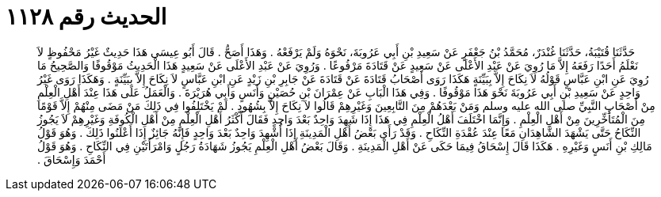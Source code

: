 
= الحديث رقم ١١٢٨

[quote.hadith]
حَدَّثَنَا قُتَيْبَةُ، حَدَّثَنَا غُنْدَرٌ، مُحَمَّدُ بْنُ جَعْفَرٍ عَنْ سَعِيدِ بْنِ أَبِي عَرُوبَةَ، نَحْوَهُ وَلَمْ يَرْفَعْهُ ‏.‏ وَهَذَا أَصَحُّ ‏.‏ قَالَ أَبُو عِيسَى هَذَا حَدِيثٌ غَيْرُ مَحْفُوظٍ لاَ نَعْلَمُ أَحَدًا رَفَعَهُ إِلاَّ مَا رُوِيَ عَنْ عَبْدِ الأَعْلَى عَنْ سَعِيدٍ عَنْ قَتَادَةَ مَرْفُوعًا ‏.‏ وَرُوِيَ عَنْ عَبْدِ الأَعْلَى عَنْ سَعِيدٍ هَذَا الْحَدِيثُ مَوْقُوفًا وَالصَّحِيحُ مَا رُوِيَ عَنِ ابْنِ عَبَّاسٍ قَوْلُهُ لاَ نِكَاحَ إِلاَّ بِبَيِّنَةٍ هَكَذَا رَوَى أَصْحَابُ قَتَادَةَ عَنْ قَتَادَةَ عَنْ جَابِرِ بْنِ زَيْدٍ عَنِ ابْنِ عَبَّاسٍ لاَ نِكَاحَ إِلاَّ بِبَيِّنَةٍ ‏.‏ وَهَكَذَا رَوَى غَيْرُ وَاحِدٍ عَنْ سَعِيدِ بْنِ أَبِي عَرُوبَةَ نَحْوَ هَذَا مَوْقُوفًا ‏.‏ وَفِي هَذَا الْبَابِ عَنْ عِمْرَانَ بْنِ حُصَيْنٍ وَأَنَسٍ وَأَبِي هُرَيْرَةَ ‏.‏ وَالْعَمَلُ عَلَى هَذَا عِنْدَ أَهْلِ الْعِلْمِ مِنْ أَصْحَابِ النَّبِيِّ صلى الله عليه وسلم وَمَنْ بَعْدَهُمْ مِنَ التَّابِعِينَ وَغَيْرِهِمْ قَالُوا لاَ نِكَاحَ إِلاَّ بِشُهُودٍ ‏.‏ لَمْ يَخْتَلِفُوا فِي ذَلِكَ مَنْ مَضَى مِنْهُمْ إِلاَّ قَوْمًا مِنَ الْمُتَأَخِّرِينَ مِنْ أَهْلِ الْعِلْمِ ‏.‏ وَإِنَّمَا اخْتَلَفَ أَهْلُ الْعِلْمِ فِي هَذَا إِذَا شَهِدَ وَاحِدٌ بَعْدَ وَاحِدٍ فَقَالَ أَكْثَرُ أَهْلِ الْعِلْمِ مِنْ أَهْلِ الْكُوفَةِ وَغَيْرِهِمْ لاَ يَجُوزُ النِّكَاحُ حَتَّى يَشْهَدَ الشَّاهِدَانِ مَعًا عِنْدَ عُقْدَةِ النِّكَاحِ ‏.‏ وَقَدْ رَأَى بَعْضُ أَهْلِ الْمَدِينَةِ إِذَا أُشْهِدَ وَاحِدٌ بَعْدَ وَاحِدٍ فَإِنَّهُ جَائِزٌ إِذَا أَعْلَنُوا ذَلِكَ ‏.‏ وَهُوَ قَوْلُ مَالِكِ بْنِ أَنَسٍ وَغَيْرِهِ ‏.‏ هَكَذَا قَالَ إِسْحَاقُ فِيمَا حَكَى عَنْ أَهْلِ الْمَدِينَةِ ‏.‏ وَقَالَ بَعْضُ أَهْلِ الْعِلْمِ يَجُوزُ شَهَادَةُ رَجُلٍ وَامْرَأَتَيْنِ فِي النِّكَاحِ ‏.‏ وَهُوَ قَوْلُ أَحْمَدَ وَإِسْحَاقَ ‏.‏